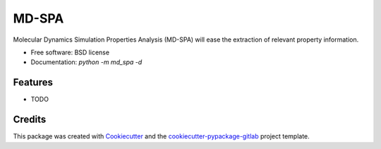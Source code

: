 ======
MD-SPA
======


.. image:: https://git@gitlab.nist.gov/jac16/md-spa/badges/master/pipeline.svg
    :target: https://git@gitlab.nist.gov/jac16/md-spa/pipelines/
    :alt: Build Status

.. image:: https://git@gitlab.nist.gov/jac16/md-spa/badges/master/coverage.svg
    :target: https://git@gitlab.nist.gov/jac16/md-spa/pipelines/
    :alt: Coverage

.. image:: https://img.shields.io/badge/License-BSD license-blue.svg
    :target: https://git@gitlab.nist.gov/jac16/md-spa/-/blob/master/LICENSE





Molecular Dynamics Simulation Properties Analysis (MD-SPA) will ease the extraction of relevant property information.


* Free software: BSD license
* Documentation: `python -m md_spa -d`




Features
--------

* TODO

Credits
-------

This package was created with Cookiecutter_ and the `cookiecutter-pypackage-gitlab`_ project template.

.. _Cookiecutter: https://github.com/audreyr/cookiecutter
.. _`cookiecutter-pypackage-gitlab`: https://gitlab.com/AdriaanRol/cookiecutter-pypackage-gitlab
